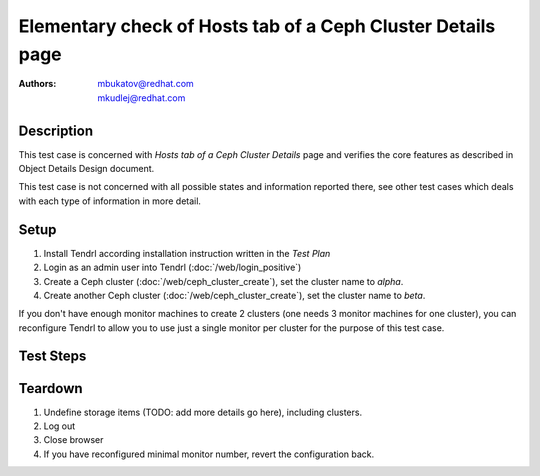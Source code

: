 Elementary check of Hosts tab of a Ceph Cluster Details page
************************************************************

:authors: 
          - mbukatov@redhat.com
          - mkudlej@redhat.com

.. .. include:: requirements/doc_list.rst

Description
===========

This test case is concerned with *Hosts tab of a Ceph Cluster Details* page and
verifies the core features as described in Object Details Design document.

This test case is not concerned with all possible states and information
reported there, see other test cases which deals with each type of information
in more detail.

Setup
=====

#. Install Tendrl according installation instruction written in the *Test Plan*

#. Login as an admin user into Tendrl (:doc:`/web/login_positive`)

#. Create a Ceph cluster (:doc:`/web/ceph_cluster_create`), set the
   cluster name to *alpha*.

#. Create another Ceph cluster (:doc:`/web/ceph_cluster_create`), set
   the cluster name to *beta*.

If you don't have enough monitor machines to create 2 clusters (one needs 3
monitor machines for one cluster), you can reconfigure Tendrl to allow you
to use just a single monitor per cluster for the purpose of this test case.

Test Steps
==========

.. test_step:: 1

    Click on *Clusters* link in the left menu bar.

.. test_result:: 1

    The *Clusters Landing Page* is shown. The title reads "Clusters" and the
    cluster you have created in this testacase's setup phase is shown here.

.. test_step:: 2

    Click on the item for *alpha* cluster.

.. test_result:: 2

    Default Cluster dashboard is shown with details about *alpha* cluster.

.. test_step:: 3

    Click on *Hosts* tab.

.. test_result:: 3

    List of hosts is shown. There are only machines which belongs to the
    *alpha* cluster. No machine from *alpha* cluster is missing in the list.

.. test_step:: 4

    See information provided in ceph pool storage item in the list of the
    *Hosts* tab.

.. test_result:: 4

    For each host item in the list, there are the following details provided:

    * Assignment status in the left collumn is **CEPH**.
    * Hostname (fqdn)
    * IP address (TODO: what if there are multiple interfaces?)
    * Cluster type (Ceph in this case)
    * Cluster name reported as *alpha*
    * Cluster role (eg. monitor, OSD, ...)
    * Version of OS (distro), kernel and storage software (ceph or gluster)
    * Total number of **Alerts** (TODO: add details)
    * Menu icon which provides pop up menu with operations which could be
      performed for this node
      TODO: list all host actions (eg. Unmanage, Remove, ...) or maybe just
      left it to other test cases 
    * TODO: daemon actions (Start, Stop, ...)
    * TODO: something else?

    TODO: this is very similar to :doc:`/web/hosts_page_check`
    (step 4), use import or redesing this test case.
    Maybe something like *hosts list check* with a few ways to get there.

Teardown
========

#. Undefine storage items (TODO: add more details go here), including clusters.

#. Log out

#. Close browser

#. If you have reconfigured minimal monitor number, revert the configuration
   back.
